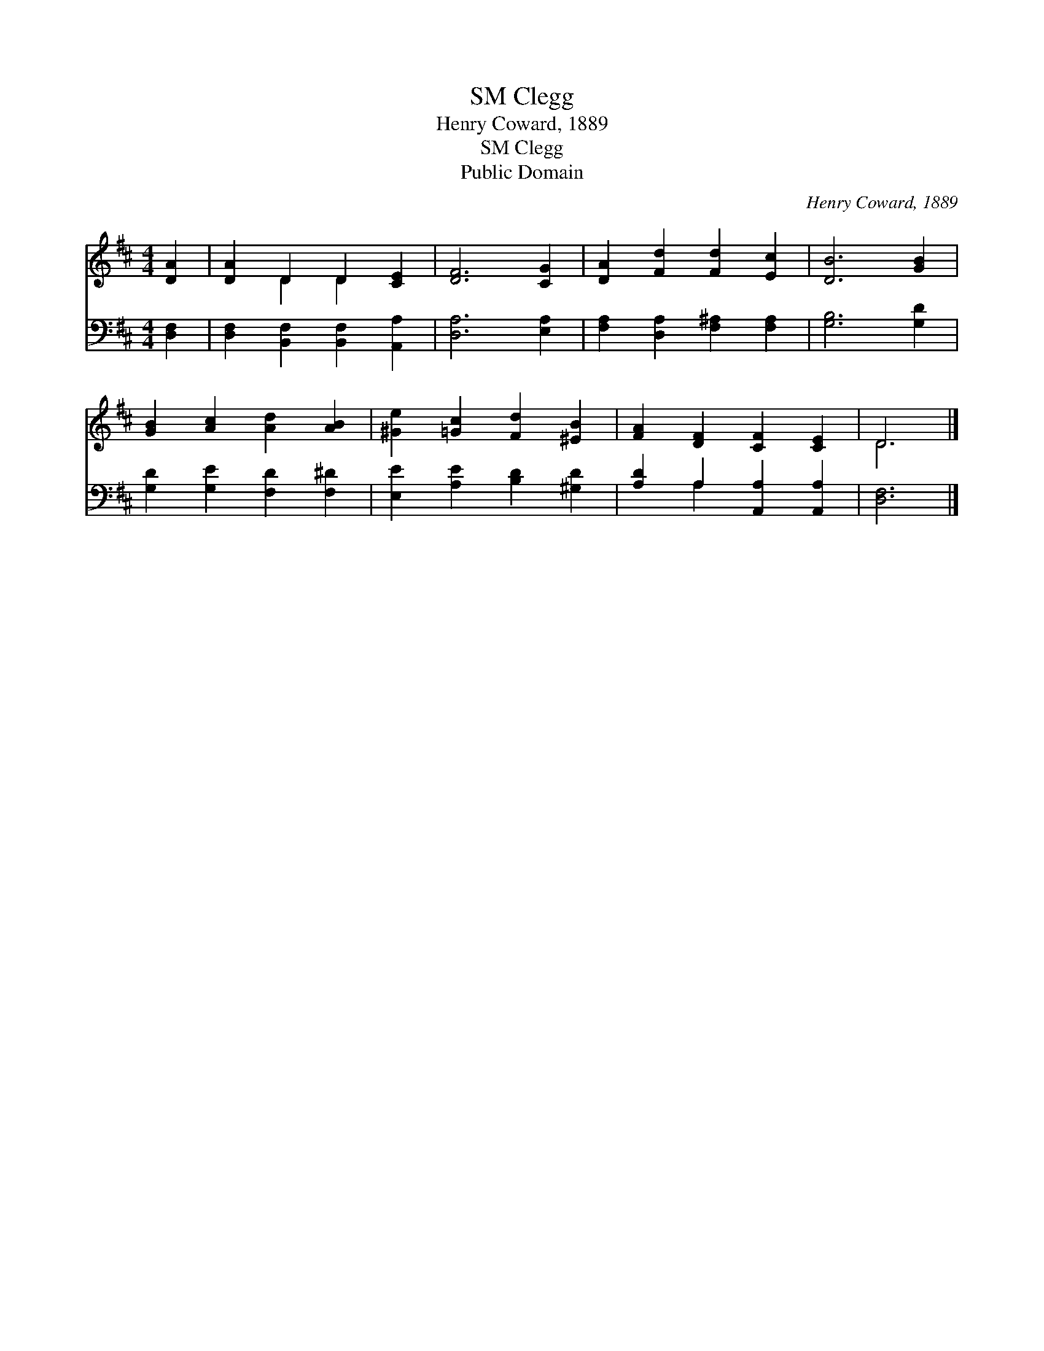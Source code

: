 X:1
T:Clegg, SM
T:Henry Coward, 1889
T:Clegg, SM
T:Public Domain
C:Henry Coward, 1889
Z:Public Domain
%%score ( 1 2 ) ( 3 4 )
L:1/8
M:4/4
K:D
V:1 treble 
V:2 treble 
V:3 bass 
V:4 bass 
V:1
 [DA]2 | [DA]2 D2 D2 [CE]2 | [DF]6 [CG]2 | [DA]2 [Fd]2 [Fd]2 [Ec]2 | [DB]6 [GB]2 | %5
 [GB]2 [Ac]2 [Ad]2 [AB]2 | [^Ge]2 [=Gc]2 [Fd]2 [^EB]2 | [FA]2 [DF]2 [CF]2 [CE]2 | D6 |] %9
V:2
 x2 | x2 D2 D2 x2 | x8 | x8 | x8 | x8 | x8 | x8 | D6 |] %9
V:3
 [D,F,]2 | [D,F,]2 [B,,F,]2 [B,,F,]2 [A,,A,]2 | [D,A,]6 [E,A,]2 | %3
 [F,A,]2 [D,A,]2 [F,^A,]2 [F,A,]2 | [G,B,]6 [G,D]2 | [G,D]2 [G,E]2 [F,D]2 [F,^D]2 | %6
 [E,E]2 [A,E]2 [B,D]2 [^G,D]2 | [A,D]2 A,2 [A,,A,]2 [A,,A,]2 | [D,F,]6 |] %9
V:4
 x2 | x8 | x8 | x8 | x8 | x8 | x8 | x2 A,2 x4 | x6 |] %9

